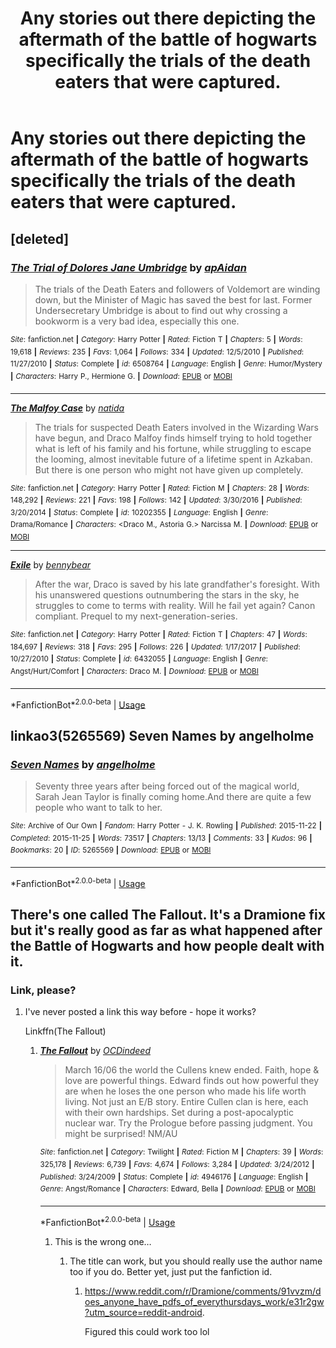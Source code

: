 #+TITLE: Any stories out there depicting the aftermath of the battle of hogwarts specifically the trials of the death eaters that were captured.

* Any stories out there depicting the aftermath of the battle of hogwarts specifically the trials of the death eaters that were captured.
:PROPERTIES:
:Author: pyroboy7
:Score: 5
:DateUnix: 1549690072.0
:DateShort: 2019-Feb-09
:END:

** [deleted]
:PROPERTIES:
:Score: 3
:DateUnix: 1549709472.0
:DateShort: 2019-Feb-09
:END:

*** [[https://www.fanfiction.net/s/6508764/1/][*/The Trial of Dolores Jane Umbridge/*]] by [[https://www.fanfiction.net/u/2569626/apAidan][/apAidan/]]

#+begin_quote
  The trials of the Death Eaters and followers of Voldemort are winding down, but the Minister of Magic has saved the best for last. Former Undersecretary Umbridge is about to find out why crossing a bookworm is a very bad idea, especially this one.
#+end_quote

^{/Site/:} ^{fanfiction.net} ^{*|*} ^{/Category/:} ^{Harry} ^{Potter} ^{*|*} ^{/Rated/:} ^{Fiction} ^{T} ^{*|*} ^{/Chapters/:} ^{5} ^{*|*} ^{/Words/:} ^{19,618} ^{*|*} ^{/Reviews/:} ^{235} ^{*|*} ^{/Favs/:} ^{1,064} ^{*|*} ^{/Follows/:} ^{334} ^{*|*} ^{/Updated/:} ^{12/5/2010} ^{*|*} ^{/Published/:} ^{11/27/2010} ^{*|*} ^{/Status/:} ^{Complete} ^{*|*} ^{/id/:} ^{6508764} ^{*|*} ^{/Language/:} ^{English} ^{*|*} ^{/Genre/:} ^{Humor/Mystery} ^{*|*} ^{/Characters/:} ^{Harry} ^{P.,} ^{Hermione} ^{G.} ^{*|*} ^{/Download/:} ^{[[http://www.ff2ebook.com/old/ffn-bot/index.php?id=6508764&source=ff&filetype=epub][EPUB]]} ^{or} ^{[[http://www.ff2ebook.com/old/ffn-bot/index.php?id=6508764&source=ff&filetype=mobi][MOBI]]}

--------------

[[https://www.fanfiction.net/s/10202355/1/][*/The Malfoy Case/*]] by [[https://www.fanfiction.net/u/1762480/natida][/natida/]]

#+begin_quote
  The trials for suspected Death Eaters involved in the Wizarding Wars have begun, and Draco Malfoy finds himself trying to hold together what is left of his family and his fortune, while struggling to escape the looming, almost inevitable future of a lifetime spent in Azkaban. But there is one person who might not have given up completely.
#+end_quote

^{/Site/:} ^{fanfiction.net} ^{*|*} ^{/Category/:} ^{Harry} ^{Potter} ^{*|*} ^{/Rated/:} ^{Fiction} ^{M} ^{*|*} ^{/Chapters/:} ^{28} ^{*|*} ^{/Words/:} ^{148,292} ^{*|*} ^{/Reviews/:} ^{221} ^{*|*} ^{/Favs/:} ^{198} ^{*|*} ^{/Follows/:} ^{142} ^{*|*} ^{/Updated/:} ^{3/30/2016} ^{*|*} ^{/Published/:} ^{3/20/2014} ^{*|*} ^{/Status/:} ^{Complete} ^{*|*} ^{/id/:} ^{10202355} ^{*|*} ^{/Language/:} ^{English} ^{*|*} ^{/Genre/:} ^{Drama/Romance} ^{*|*} ^{/Characters/:} ^{<Draco} ^{M.,} ^{Astoria} ^{G.>} ^{Narcissa} ^{M.} ^{*|*} ^{/Download/:} ^{[[http://www.ff2ebook.com/old/ffn-bot/index.php?id=10202355&source=ff&filetype=epub][EPUB]]} ^{or} ^{[[http://www.ff2ebook.com/old/ffn-bot/index.php?id=10202355&source=ff&filetype=mobi][MOBI]]}

--------------

[[https://www.fanfiction.net/s/6432055/1/][*/Exile/*]] by [[https://www.fanfiction.net/u/833356/bennybear][/bennybear/]]

#+begin_quote
  After the war, Draco is saved by his late grandfather's foresight. With his unanswered questions outnumbering the stars in the sky, he struggles to come to terms with reality. Will he fail yet again? Canon compliant. Prequel to my next-generation-series.
#+end_quote

^{/Site/:} ^{fanfiction.net} ^{*|*} ^{/Category/:} ^{Harry} ^{Potter} ^{*|*} ^{/Rated/:} ^{Fiction} ^{T} ^{*|*} ^{/Chapters/:} ^{47} ^{*|*} ^{/Words/:} ^{184,697} ^{*|*} ^{/Reviews/:} ^{318} ^{*|*} ^{/Favs/:} ^{295} ^{*|*} ^{/Follows/:} ^{226} ^{*|*} ^{/Updated/:} ^{1/17/2017} ^{*|*} ^{/Published/:} ^{10/27/2010} ^{*|*} ^{/Status/:} ^{Complete} ^{*|*} ^{/id/:} ^{6432055} ^{*|*} ^{/Language/:} ^{English} ^{*|*} ^{/Genre/:} ^{Angst/Hurt/Comfort} ^{*|*} ^{/Characters/:} ^{Draco} ^{M.} ^{*|*} ^{/Download/:} ^{[[http://www.ff2ebook.com/old/ffn-bot/index.php?id=6432055&source=ff&filetype=epub][EPUB]]} ^{or} ^{[[http://www.ff2ebook.com/old/ffn-bot/index.php?id=6432055&source=ff&filetype=mobi][MOBI]]}

--------------

*FanfictionBot*^{2.0.0-beta} | [[https://github.com/tusing/reddit-ffn-bot/wiki/Usage][Usage]]
:PROPERTIES:
:Author: FanfictionBot
:Score: 1
:DateUnix: 1549710087.0
:DateShort: 2019-Feb-09
:END:


** linkao3(5265569) Seven Names by angelholme
:PROPERTIES:
:Author: ATRDCI
:Score: 1
:DateUnix: 1549719536.0
:DateShort: 2019-Feb-09
:END:

*** [[https://archiveofourown.org/works/5265569][*/Seven Names/*]] by [[https://www.archiveofourown.org/users/angelholme/pseuds/angelholme][/angelholme/]]

#+begin_quote
  Seventy three years after being forced out of the magical world, Sarah Jean Taylor is finally coming home.And there are quite a few people who want to talk to her.
#+end_quote

^{/Site/:} ^{Archive} ^{of} ^{Our} ^{Own} ^{*|*} ^{/Fandom/:} ^{Harry} ^{Potter} ^{-} ^{J.} ^{K.} ^{Rowling} ^{*|*} ^{/Published/:} ^{2015-11-22} ^{*|*} ^{/Completed/:} ^{2015-11-25} ^{*|*} ^{/Words/:} ^{73517} ^{*|*} ^{/Chapters/:} ^{13/13} ^{*|*} ^{/Comments/:} ^{33} ^{*|*} ^{/Kudos/:} ^{96} ^{*|*} ^{/Bookmarks/:} ^{20} ^{*|*} ^{/ID/:} ^{5265569} ^{*|*} ^{/Download/:} ^{[[https://archiveofourown.org/downloads/an/angelholme/5265569/Seven%20Names.epub?updated_at=1480944771][EPUB]]} ^{or} ^{[[https://archiveofourown.org/downloads/an/angelholme/5265569/Seven%20Names.mobi?updated_at=1480944771][MOBI]]}

--------------

*FanfictionBot*^{2.0.0-beta} | [[https://github.com/tusing/reddit-ffn-bot/wiki/Usage][Usage]]
:PROPERTIES:
:Author: FanfictionBot
:Score: 1
:DateUnix: 1549719607.0
:DateShort: 2019-Feb-09
:END:


** There's one called The Fallout. It's a Dramione fix but it's really good as far as what happened after the Battle of Hogwarts and how people dealt with it.
:PROPERTIES:
:Author: whichwitch007
:Score: 0
:DateUnix: 1549690657.0
:DateShort: 2019-Feb-09
:END:

*** Link, please?
:PROPERTIES:
:Author: Suzanne95
:Score: 1
:DateUnix: 1549691087.0
:DateShort: 2019-Feb-09
:END:

**** I've never posted a link this way before - hope it works?

Linkffn(The Fallout)
:PROPERTIES:
:Author: whichwitch007
:Score: 2
:DateUnix: 1549691400.0
:DateShort: 2019-Feb-09
:END:

***** [[https://www.fanfiction.net/s/4946176/1/][*/The Fallout/*]] by [[https://www.fanfiction.net/u/1589954/OCDindeed][/OCDindeed/]]

#+begin_quote
  March 16/06 the world the Cullens knew ended. Faith, hope & love are powerful things. Edward finds out how powerful they are when he loses the one person who made his life worth living. Not just an E/B story. Entire Cullen clan is here, each with their own hardships. Set during a post-apocalyptic nuclear war. Try the Prologue before passing judgment. You might be surprised! NM/AU
#+end_quote

^{/Site/:} ^{fanfiction.net} ^{*|*} ^{/Category/:} ^{Twilight} ^{*|*} ^{/Rated/:} ^{Fiction} ^{M} ^{*|*} ^{/Chapters/:} ^{39} ^{*|*} ^{/Words/:} ^{325,178} ^{*|*} ^{/Reviews/:} ^{6,739} ^{*|*} ^{/Favs/:} ^{4,674} ^{*|*} ^{/Follows/:} ^{3,284} ^{*|*} ^{/Updated/:} ^{3/24/2012} ^{*|*} ^{/Published/:} ^{3/24/2009} ^{*|*} ^{/Status/:} ^{Complete} ^{*|*} ^{/id/:} ^{4946176} ^{*|*} ^{/Language/:} ^{English} ^{*|*} ^{/Genre/:} ^{Angst/Romance} ^{*|*} ^{/Characters/:} ^{Edward,} ^{Bella} ^{*|*} ^{/Download/:} ^{[[http://www.ff2ebook.com/old/ffn-bot/index.php?id=4946176&source=ff&filetype=epub][EPUB]]} ^{or} ^{[[http://www.ff2ebook.com/old/ffn-bot/index.php?id=4946176&source=ff&filetype=mobi][MOBI]]}

--------------

*FanfictionBot*^{2.0.0-beta} | [[https://github.com/tusing/reddit-ffn-bot/wiki/Usage][Usage]]
:PROPERTIES:
:Author: FanfictionBot
:Score: 1
:DateUnix: 1549691425.0
:DateShort: 2019-Feb-09
:END:

****** This is the wrong one...
:PROPERTIES:
:Author: whichwitch007
:Score: 2
:DateUnix: 1549691460.0
:DateShort: 2019-Feb-09
:END:

******* The title can work, but you should really use the author name too if you do. Better yet, just put the fanfiction id.
:PROPERTIES:
:Author: RisingEarth
:Score: 2
:DateUnix: 1549691533.0
:DateShort: 2019-Feb-09
:END:

******** [[https://www.reddit.com/r/Dramione/comments/91vvzm/does_anyone_have_pdfs_of_everythursdays_work/e31r2gw?utm_source=reddit-android]].

Figured this could work too lol
:PROPERTIES:
:Author: whichwitch007
:Score: 1
:DateUnix: 1549691656.0
:DateShort: 2019-Feb-09
:END:
